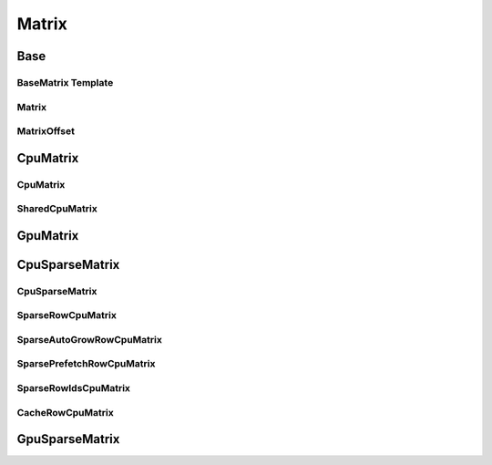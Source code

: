 Matrix
======

Base
----

BaseMatrix Template
```````````````````
..  doxygenclass:: paddle::BaseMatrixT
    :members:

Matrix
``````
..  doxygenclass:: paddle::Matrix
    :members:

MatrixOffset
````````````
..  doxygenclass:: paddle::MatrixOffset
    :members:

CpuMatrix
---------

CpuMatrix
`````````
..  doxygenclass:: paddle::CpuMatrix
    :members:

SharedCpuMatrix
```````````````
..  doxygenclass:: paddle::SharedCpuMatrix
    :members:

GpuMatrix
---------
..  doxygenclass:: paddle::GpuMatrix
    :members:

CpuSparseMatrix
---------------

CpuSparseMatrix
```````````````
..  doxygenclass:: paddle::CpuSparseMatrix
    :members:

SparseRowCpuMatrix
``````````````````
..  doxygenclass:: paddle::SparseRowCpuMatrix
    :members:

SparseAutoGrowRowCpuMatrix
``````````````````````````
..  doxygenclass:: paddle::SparseAutoGrowRowCpuMatrix
    :members:

SparsePrefetchRowCpuMatrix
``````````````````````````
..  doxygenclass:: paddle::SparsePrefetchRowCpuMatrix
    :members:

SparseRowIdsCpuMatrix
`````````````````````
..  doxygenclass:: paddle::SparseRowIdsCpuMatrix
    :members:

CacheRowCpuMatrix
`````````````````
..  doxygenclass:: paddle::CacheRowCpuMatrix
    :members:

GpuSparseMatrix
---------------
..  doxygenclass:: paddle::GpuSparseMatrix
    :members:
